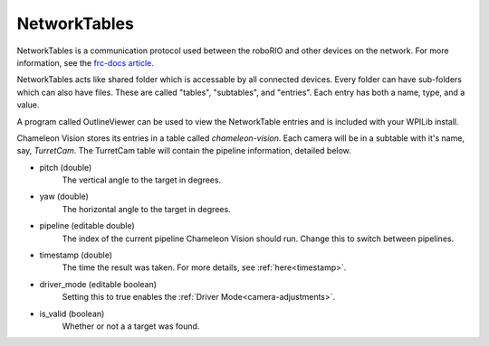 .. _networktables:

NetworkTables
===============

NetworkTables is a communication protocol used between the roboRIO and other devices on the network.
For more information, see the `frc-docs article <https://frc-docs.readthedocs.io/en/latest/docs/software/networktables/networktables-intro.html>`_.

NetworkTables acts like shared folder which is accessable by all connected devices.
Every folder can have sub-folders which can also have files.
These are called "tables", "subtables", and "entries".
Each entry has both a name, type, and a value.

A program called OutlineViewer can be used to view the NetworkTable entries and is included with your WPILib install.

.. image:: /images/outlineviewer.png
   :width: 600

Chameleon Vision stores its entries in a table called `chameleon-vision`.
Each camera will be in a subtable with it's name, say, `TurretCam`.
The TurretCam table will contain the pipeline information, detailed below.

- pitch (double)
    The vertical angle to the target in degrees.

- yaw (double)
    The horizontal angle to the target in degrees.

- pipeline (editable double)
    The index of the current pipeline Chameleon Vision should run.
    Change this to switch between pipelines.

- timestamp (double)
    The time the result was taken.
    For more details, see :ref:`here<timestamp>`.

- driver_mode (editable boolean)
    Setting this to true enables the :ref:`Driver Mode<camera-adjustments>`.

- is_valid (boolean)
    Whether or not a a target was found.
